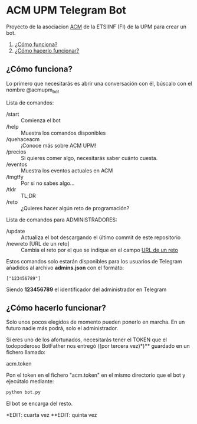 * ACM UPM Telegram Bot

Proyecto de la asociacion [[https://acm.asoc.fi.upm.es][ACM]] de la ETSIINF (FI) de la UPM para crear un bot.


1. [[#cómo-funciona][¿Cómo funciona?]]
2. [[#cómo-hacerlo-funcionar][¿Cómo hacerlo funcionar?]]

#+NAME: como-funciona
** ¿Cómo funciona?

Lo primero que necesitarás es abrir una conversación con él, búscalo con el nombre @acmupm_bot

Lista de comandos:
- /start :: Comienza el bot
- /help :: Muestra los comandos disponibles
- /quehaceacm :: ¡Conoce más sobre ACM UPM!
- /precios :: Si quieres comer algo, necesitarás saber cuánto cuesta.
- /eventos :: Muestra los eventos actuales en ACM
- /lmgtfy :: Por si no sabes algo...
- /tldr :: TL;DR
- /reto :: ¿Quieres hacer algún reto de programación?

Lista de comandos para ADMINISTRADORES:
- /update :: Actualiza el bot descargando el último commit de este repositorio
- /newreto [URL de un reto] :: Cambia el reto por el que se indique en el campo _URL de un reto_

Estos comandos solo estarán disponibles para los usuarios de Telegram añadidos al archivo *admins.json* con el formato:

#+BEGIN_EXAMPLE
["123456789"]
#+END_EXAMPLE

Siendo *123456789* el identificador del administrador en Telegram

#+NAME: como-hacerlo-funcionar
** ¿Cómo hacerlo funcionar?

Solo unos pocos elegidos de momento pueden ponerlo en marcha. En un
futuro nadie más podrá, solo el administrador.  

Si eres uno de los afortunados, necesitarás tener el TOKEN que el
todopoderoso BotFather nos entregó ((por tercera vez)*)** guardado en un fichero llamado:

acm.token

Pon el token en el fichero "acm.token" en el mismo directorio que
el bot y ejecútalo mediante:

#+BEGIN_SRC bash
python bot.py 
#+END_SRC

El bot se encarga del resto.

*EDIT: cuarta vez
**EDIT: quinta vez

